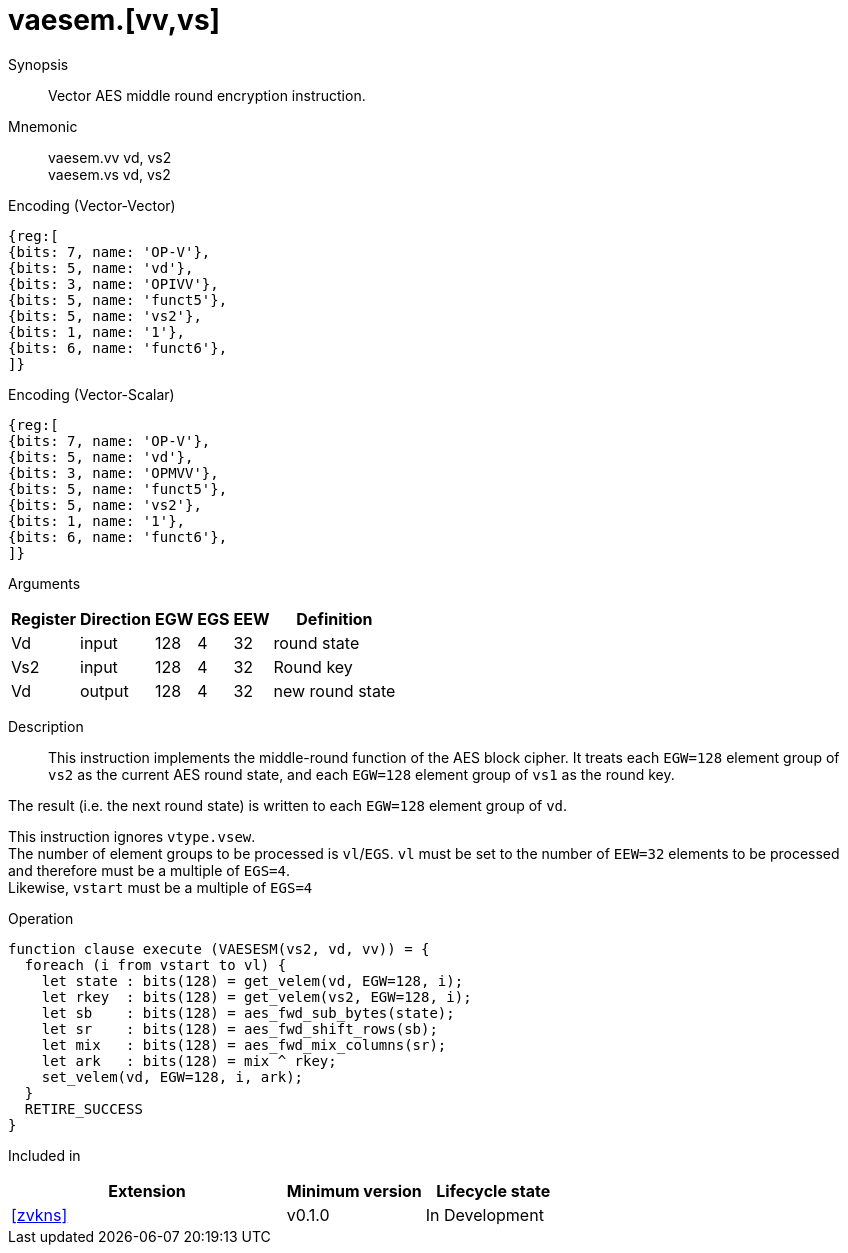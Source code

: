 [[insns-vaesem, Vector AES encrypt middle round]]
= vaesem.[vv,vs]

Synopsis::
Vector AES middle round encryption instruction.

Mnemonic::
vaesem.vv vd, vs2 +
vaesem.vs vd, vs2

Encoding (Vector-Vector)::
[wavedrom, , svg]
....
{reg:[
{bits: 7, name: 'OP-V'},
{bits: 5, name: 'vd'},
{bits: 3, name: 'OPIVV'},
{bits: 5, name: 'funct5'},
{bits: 5, name: 'vs2'},
{bits: 1, name: '1'},
{bits: 6, name: 'funct6'},
]}
....

Encoding (Vector-Scalar)::
[wavedrom, , svg]
....
{reg:[
{bits: 7, name: 'OP-V'},
{bits: 5, name: 'vd'},
{bits: 3, name: 'OPMVV'},
{bits: 5, name: 'funct5'},
{bits: 5, name: 'vs2'},
{bits: 1, name: '1'},
{bits: 6, name: 'funct6'},
]}
....

Arguments::

[%autowidth]
[%header,cols="4,2,2,2,2,2"]
|===
|Register
|Direction
|EGW
|EGS 
|EEW
|Definition

| Vd  | input  | 128  | 4 | 32 | round state
| Vs2 | input  | 128  | 4 | 32 | Round key
| Vd  | output | 128  | 4 | 32 | new round state
|===

Description:: 
This instruction implements the middle-round function of the AES block cipher.
It treats each `EGW=128` element group of `vs2` as the current AES round state,
and each `EGW=128` element group of `vs1` as the round key.

The result (i.e. the next round state) is written to each `EGW=128` element group of `vd`.

This instruction ignores `vtype.vsew`. +
The number of element groups to be processed is `vl`/`EGS`.
`vl` must be set to the number of `EEW=32` elements to be processed and 
therefore must be a multiple of `EGS=4`. + 
Likewise, `vstart` must be a multiple of `EGS=4`

// This instruction requires that `Zvl128b` be implemented (i.e `VLEN>=128`).

Operation::
[source,pseudocode]
--
function clause execute (VAESESM(vs2, vd, vv)) = {
  foreach (i from vstart to vl) {
    let state : bits(128) = get_velem(vd, EGW=128, i);
    let rkey  : bits(128) = get_velem(vs2, EGW=128, i);
    let sb    : bits(128) = aes_fwd_sub_bytes(state);
    let sr    : bits(128) = aes_fwd_shift_rows(sb);
    let mix   : bits(128) = aes_fwd_mix_columns(sr);
    let ark   : bits(128) = mix ^ rkey;
    set_velem(vd, EGW=128, i, ark);
  }
  RETIRE_SUCCESS
}
--

Included in::
[%header,cols="4,2,2"]
|===
|Extension
|Minimum version
|Lifecycle state

| <<zvkns>>
| v0.1.0
| In Development
|===